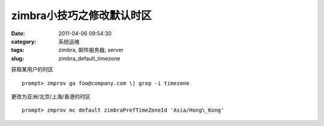 zimbra小技巧之修改默认时区
##########################################################################################################################################
:date: 2011-04-06 09:54:30
:category: 系统运维
:tags: zimbra, 邮件服务器, server
:slug: zimbra_default_timezone

获取某用户的时区

::

 prompt> zmprov ga foo@company.com \| grep -i timezone

更改为亚洲/北京/上海/香港的时区

::

 prompt> zmprov mc default zimbraPrefTimeZoneId 'Asia/Hong\_Kong'


